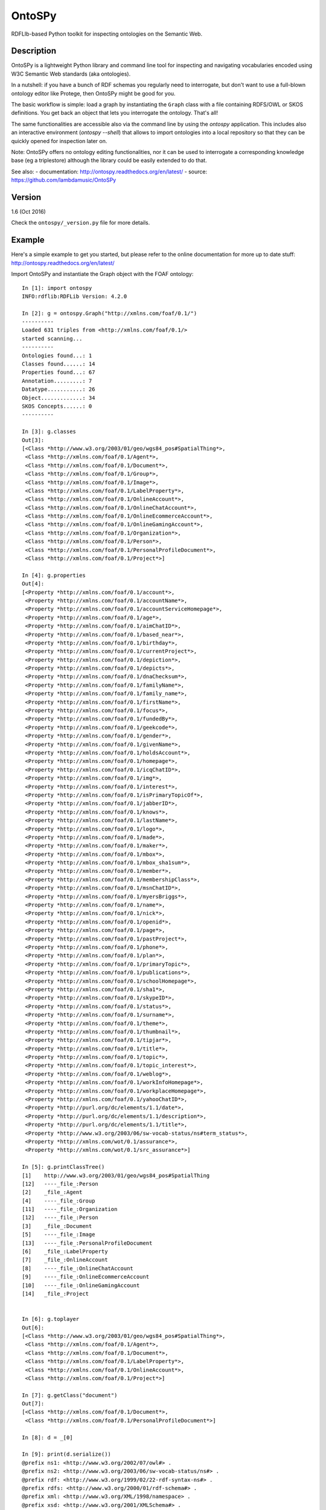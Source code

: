 OntoSPy
=======================

RDFLIb-based Python toolkit for inspecting ontologies on the Semantic Web.


Description
------------


OntoSPy is a lightweight Python library and command line tool for inspecting and navigating vocabularies encoded using W3C Semantic Web standards (aka ontologies). 

In a nutshell: if you have a bunch of RDF schemas you regularly need to interrogate, but don't want to use a full-blown ontology editor like Protege, then OntoSPy might be good for you. 

The basic workflow is simple: load a graph by instantiating the ``Graph`` class with a file containing RDFS/OWL or SKOS definitions. You get back an object that lets you interrogate the ontology. That's all!

The same functionalities are accessible also via the command line by using the  `ontospy` application. This includes also an interactive environment (`ontospy --shell`) that allows to import ontologies into a local repository so that they can be quickly opened for inspection later on. 

Note: OntoSPy offers no ontology editing functionalities, nor it can be used to interrogate a corresponding knowledge base (eg a triplestore) although the library could be easily extended to do that. 

See also:
- documentation: http://ontospy.readthedocs.org/en/latest/
- source: https://github.com/lambdamusic/OntoSPy


Version 
---------------------------------------------------
1.6 (Oct 2016)

Check the ``ontospy/_version.py`` file for more details.


Example 
---------------------------------------------------

Here's a simple example to get you started, but please refer to the online documentation for more up to date stuff: http://ontospy.readthedocs.org/en/latest/ 

Import OntoSPy and instantiate the Graph object with the FOAF ontology::


	In [1]: import ontospy
	INFO:rdflib:RDFLib Version: 4.2.0

	In [2]: g = ontospy.Graph("http://xmlns.com/foaf/0.1/")
	----------
	Loaded 631 triples from <http://xmlns.com/foaf/0.1/>
	started scanning...
	----------
	Ontologies found...: 1
	Classes found......: 14
	Properties found...: 67
	Annotation.........: 7
	Datatype...........: 26
	Object.............: 34
	SKOS Concepts......: 0
	----------

	In [3]: g.classes
	Out[3]: 
	[<Class *http://www.w3.org/2003/01/geo/wgs84_pos#SpatialThing*>,
	 <Class *http://xmlns.com/foaf/0.1/Agent*>,
	 <Class *http://xmlns.com/foaf/0.1/Document*>,
	 <Class *http://xmlns.com/foaf/0.1/Group*>,
	 <Class *http://xmlns.com/foaf/0.1/Image*>,
	 <Class *http://xmlns.com/foaf/0.1/LabelProperty*>,
	 <Class *http://xmlns.com/foaf/0.1/OnlineAccount*>,
	 <Class *http://xmlns.com/foaf/0.1/OnlineChatAccount*>,
	 <Class *http://xmlns.com/foaf/0.1/OnlineEcommerceAccount*>,
	 <Class *http://xmlns.com/foaf/0.1/OnlineGamingAccount*>,
	 <Class *http://xmlns.com/foaf/0.1/Organization*>,
	 <Class *http://xmlns.com/foaf/0.1/Person*>,
	 <Class *http://xmlns.com/foaf/0.1/PersonalProfileDocument*>,
	 <Class *http://xmlns.com/foaf/0.1/Project*>]

	In [4]: g.properties
	Out[4]: 
	[<Property *http://xmlns.com/foaf/0.1/account*>,
	 <Property *http://xmlns.com/foaf/0.1/accountName*>,
	 <Property *http://xmlns.com/foaf/0.1/accountServiceHomepage*>,
	 <Property *http://xmlns.com/foaf/0.1/age*>,
	 <Property *http://xmlns.com/foaf/0.1/aimChatID*>,
	 <Property *http://xmlns.com/foaf/0.1/based_near*>,
	 <Property *http://xmlns.com/foaf/0.1/birthday*>,
	 <Property *http://xmlns.com/foaf/0.1/currentProject*>,
	 <Property *http://xmlns.com/foaf/0.1/depiction*>,
	 <Property *http://xmlns.com/foaf/0.1/depicts*>,
	 <Property *http://xmlns.com/foaf/0.1/dnaChecksum*>,
	 <Property *http://xmlns.com/foaf/0.1/familyName*>,
	 <Property *http://xmlns.com/foaf/0.1/family_name*>,
	 <Property *http://xmlns.com/foaf/0.1/firstName*>,
	 <Property *http://xmlns.com/foaf/0.1/focus*>,
	 <Property *http://xmlns.com/foaf/0.1/fundedBy*>,
	 <Property *http://xmlns.com/foaf/0.1/geekcode*>,
	 <Property *http://xmlns.com/foaf/0.1/gender*>,
	 <Property *http://xmlns.com/foaf/0.1/givenName*>,
	 <Property *http://xmlns.com/foaf/0.1/holdsAccount*>,
	 <Property *http://xmlns.com/foaf/0.1/homepage*>,
	 <Property *http://xmlns.com/foaf/0.1/icqChatID*>,
	 <Property *http://xmlns.com/foaf/0.1/img*>,
	 <Property *http://xmlns.com/foaf/0.1/interest*>,
	 <Property *http://xmlns.com/foaf/0.1/isPrimaryTopicOf*>,
	 <Property *http://xmlns.com/foaf/0.1/jabberID*>,
	 <Property *http://xmlns.com/foaf/0.1/knows*>,
	 <Property *http://xmlns.com/foaf/0.1/lastName*>,
	 <Property *http://xmlns.com/foaf/0.1/logo*>,
	 <Property *http://xmlns.com/foaf/0.1/made*>,
	 <Property *http://xmlns.com/foaf/0.1/maker*>,
	 <Property *http://xmlns.com/foaf/0.1/mbox*>,
	 <Property *http://xmlns.com/foaf/0.1/mbox_sha1sum*>,
	 <Property *http://xmlns.com/foaf/0.1/member*>,
	 <Property *http://xmlns.com/foaf/0.1/membershipClass*>,
	 <Property *http://xmlns.com/foaf/0.1/msnChatID*>,
	 <Property *http://xmlns.com/foaf/0.1/myersBriggs*>,
	 <Property *http://xmlns.com/foaf/0.1/name*>,
	 <Property *http://xmlns.com/foaf/0.1/nick*>,
	 <Property *http://xmlns.com/foaf/0.1/openid*>,
	 <Property *http://xmlns.com/foaf/0.1/page*>,
	 <Property *http://xmlns.com/foaf/0.1/pastProject*>,
	 <Property *http://xmlns.com/foaf/0.1/phone*>,
	 <Property *http://xmlns.com/foaf/0.1/plan*>,
	 <Property *http://xmlns.com/foaf/0.1/primaryTopic*>,
	 <Property *http://xmlns.com/foaf/0.1/publications*>,
	 <Property *http://xmlns.com/foaf/0.1/schoolHomepage*>,
	 <Property *http://xmlns.com/foaf/0.1/sha1*>,
	 <Property *http://xmlns.com/foaf/0.1/skypeID*>,
	 <Property *http://xmlns.com/foaf/0.1/status*>,
	 <Property *http://xmlns.com/foaf/0.1/surname*>,
	 <Property *http://xmlns.com/foaf/0.1/theme*>,
	 <Property *http://xmlns.com/foaf/0.1/thumbnail*>,
	 <Property *http://xmlns.com/foaf/0.1/tipjar*>,
	 <Property *http://xmlns.com/foaf/0.1/title*>,
	 <Property *http://xmlns.com/foaf/0.1/topic*>,
	 <Property *http://xmlns.com/foaf/0.1/topic_interest*>,
	 <Property *http://xmlns.com/foaf/0.1/weblog*>,
	 <Property *http://xmlns.com/foaf/0.1/workInfoHomepage*>,
	 <Property *http://xmlns.com/foaf/0.1/workplaceHomepage*>,
	 <Property *http://xmlns.com/foaf/0.1/yahooChatID*>,
	 <Property *http://purl.org/dc/elements/1.1/date*>,
	 <Property *http://purl.org/dc/elements/1.1/description*>,
	 <Property *http://purl.org/dc/elements/1.1/title*>,
	 <Property *http://www.w3.org/2003/06/sw-vocab-status/ns#term_status*>,
	 <Property *http://xmlns.com/wot/0.1/assurance*>,
	 <Property *http://xmlns.com/wot/0.1/src_assurance*>]

	In [5]: g.printClassTree()
	[1]    http://www.w3.org/2003/01/geo/wgs84_pos#SpatialThing
	[12]   ----_file_:Person
	[2]    _file_:Agent
	[4]    ----_file_:Group
	[11]   ----_file_:Organization
	[12]   ----_file_:Person
	[3]    _file_:Document
	[5]    ----_file_:Image
	[13]   ----_file_:PersonalProfileDocument
	[6]    _file_:LabelProperty
	[7]    _file_:OnlineAccount
	[8]    ----_file_:OnlineChatAccount
	[9]    ----_file_:OnlineEcommerceAccount
	[10]   ----_file_:OnlineGamingAccount
	[14]   _file_:Project


	In [6]: g.toplayer
	Out[6]: 
	[<Class *http://www.w3.org/2003/01/geo/wgs84_pos#SpatialThing*>,
	 <Class *http://xmlns.com/foaf/0.1/Agent*>,
	 <Class *http://xmlns.com/foaf/0.1/Document*>,
	 <Class *http://xmlns.com/foaf/0.1/LabelProperty*>,
	 <Class *http://xmlns.com/foaf/0.1/OnlineAccount*>,
	 <Class *http://xmlns.com/foaf/0.1/Project*>]

	In [7]: g.getClass("document")
	Out[7]: 
	[<Class *http://xmlns.com/foaf/0.1/Document*>,
	 <Class *http://xmlns.com/foaf/0.1/PersonalProfileDocument*>]

	In [8]: d = _[0]

	In [9]: print(d.serialize())
	@prefix ns1: <http://www.w3.org/2002/07/owl#> .
	@prefix ns2: <http://www.w3.org/2003/06/sw-vocab-status/ns#> .
	@prefix rdf: <http://www.w3.org/1999/02/22-rdf-syntax-ns#> .
	@prefix rdfs: <http://www.w3.org/2000/01/rdf-schema#> .
	@prefix xml: <http://www.w3.org/XML/1998/namespace> .
	@prefix xsd: <http://www.w3.org/2001/XMLSchema#> .

	<http://xmlns.com/foaf/0.1/Document> a rdfs:Class,
	        ns1:Class ;
	    rdfs:label "Document" ;
	    rdfs:comment "A document." ;
	    rdfs:isDefinedBy <http://xmlns.com/foaf/0.1/> ;
	    ns1:disjointWith <http://xmlns.com/foaf/0.1/Organization>,
	        <http://xmlns.com/foaf/0.1/Project> ;
	    ns1:equivalentClass <http://schema.org/CreativeWork> ;
	    ns2:term_status "stable" .



	In [10]: d.parents()
	Out[10]: []

	In [11]: d.children()
	Out[11]: 
	[<Class *http://xmlns.com/foaf/0.1/Image*>,
	 <Class *http://xmlns.com/foaf/0.1/PersonalProfileDocument*>]



